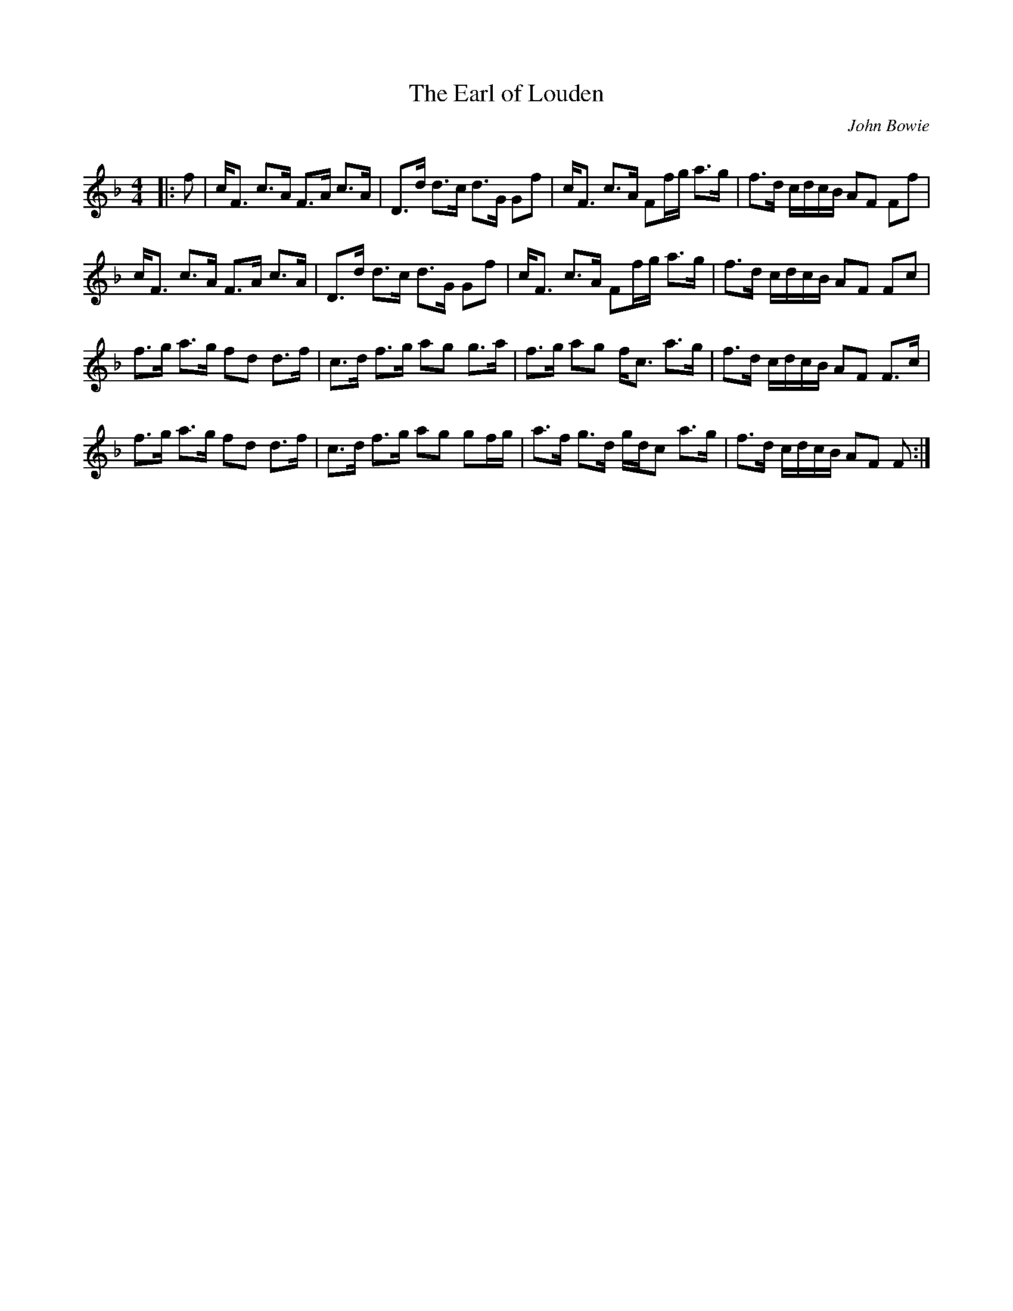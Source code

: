 X:1
T: The Earl of Louden
C:John Bowie
R:Strathspey
Q: 128
K:F
M:4/4
L:1/16
|:f2|cF3 c3A F3A c3A|D3d d3c d3G G2f2|cF3 c3A F2fg a3g|f3d cdcB A2F2 F2f2|
cF3 c3A F3A c3A|D3d d3c d3G G2f2|cF3 c3A F2fg a3g|f3d cdcB A2F2 F2c2|
f3g a3g f2d2 d3f|c3d f3g a2g2 g3a|f3g a2g2 fc3 a3g|f3d cdcB A2F2 F3c|
f3g a3g f2d2 d3f|c3d f3g a2g2 g2fg|a3f g3d gdc2 a3g|f3d cdcB A2F2 F2:|
